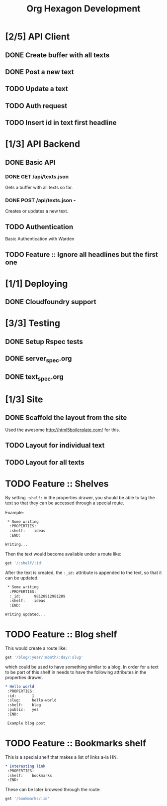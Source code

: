 #+TITLE: Org Hexagon Development

* [2/5] API Client
** DONE Create buffer with all texts
** DONE Post a new text
** TODO Update a text
** TODO Auth request
** TODO Insert id in text first headline
* [1/3] API Backend
** DONE Basic API
*** DONE GET /api/texts.json

Gets a buffer with all texts so far.

*** DONE POST /api/texts.json - 

Creates or updates a new text.
** TODO Authentication

Basic Authentication with Warden

** TODO Feature :: Ignore all headlines but the first one
* [1/1] Deploying
** DONE Cloudfoundry support
* [3/3] Testing
** DONE Setup Rspec tests
** DONE server_spec.org
** DONE text_spec.org
* [1/3] Site
** DONE Scaffold the layout from the site

Used the awesome http://html5boilerplate.com/ for this.

** TODO Layout for individual text
** TODO Layout for all texts
* TODO Feature :: Shelves

By setting =:shelf:= in the properties drawer, you should be able
to tag the text so that they can be accessed through a special route.

Example:

#+begin_src org
 * Some writing
  :PROPERTIES:
  :shelf:    ideas
  :END:

Writing...
 
#+end_src

Then the text would become available under a route like:

#+begin_src ruby
get '/:shelf/:id'
#+end_src

After the text is created, the =:_id:= attribute is appended to the text,
so that it can be updated.

#+begin_src org
 * Some writing
  :PROPERTIES:
  :_id:      98128912981289
  :shelf:    ideas
  :END:

Writing updated...
#+end_src

* TODO Feature :: Blog shelf

This would create a route like:

#+begin_src ruby
get '/blog/:year/:month/:day/:slug'
#+end_src

which could be used to have something similar to a blog.
In order for a text to be part of this shelf in needs to have 
the following attributes in the properties drawer.

#+begin_src org
 * Hello world
  :PROPERTIES:
  :id:       1
  :slug:     hello-world
  :shelf:    blog
  :public:   yes
  :END:

  Example blog post
#+end_src

* TODO Feature :: Bookmarks shelf

This is a special shelf that makes a list of links a-la HN.

#+begin_src org
 * Interesting link
  :PROPERTIES:
  :shelf:    bookmarks
  :END:

#+end_src

These can be later browsed through the route:

#+begin_src ruby
get '/bookmarks/:id'
#+end_src
